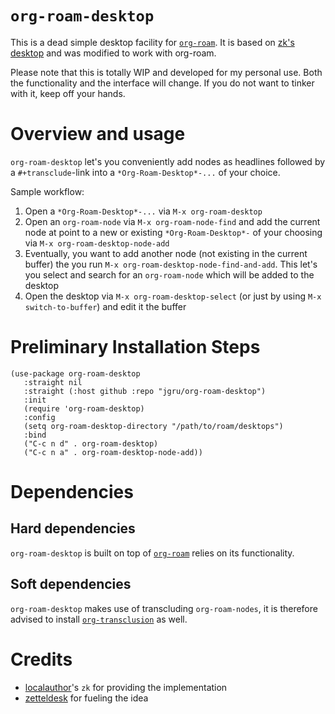 * =org-roam-desktop= 
This is a dead simple desktop facility for [[https://github.com/org-roam/org-roam][=org-roam=]]. It is based on
[[https://github.com/localauthor/zk/blob/main/zk-index.el][zk's desktop]] and was modified to work with org-roam. 

Please note that this is totally WIP and developed for my personal
use. Both the functionality and the interface will change. If you do
not want to tinker with it, keep off your hands.

* Overview and usage
=org-roam-desktop= let's you conveniently add nodes as headlines
followed by a =#+transclude=-link into a =*Org-Roam-Desktop*-...= of your
choice. 

Sample workflow:
1) Open a =*Org-Roam-Desktop*-...= via =M-x org-roam-desktop=
2) Open an =org-roam-node= via =M-x org-roam-node-find= and add the current node at point to a new or existing =*Org-Roam-Desktop*-= of your choosing via =M-x org-roam-desktop-node-add=
3) Eventually, you want to add another node (not existing in the current buffer) the you run =M-x org-roam-desktop-node-find-and-add=. This let's you select and search for an =org-roam-node= which will be added to the desktop
4) Open the desktop via =M-x org-roam-desktop-select= (or just by using =M-x switch-to-buffer=) and edit it the buffer
 

* Preliminary Installation Steps

#+begin_src elisp
(use-package org-roam-desktop
   :straight nil
   :straight (:host github :repo "jgru/org-roam-desktop")
   :init
   (require 'org-roam-desktop)
   :config
   (setq org-roam-desktop-directory "/path/to/roam/desktops")
   :bind
   ("C-c n d" . org-roam-desktop)
   ("C-c n a" . org-roam-desktop-node-add))
#+end_src

* Dependencies

** Hard dependencies
=org-roam-desktop= is built on top of [[https://github.com/org-roam/org-roam][=org-roam=]] relies on its
functionality.

** Soft dependencies
=org-roam-desktop= makes use of transcluding =org-roam-nodes=, it is
therefore advised to install [[https://github.com/nobiot/org-transclusion][=org-transclusion=]] as well.

* Credits
- [[https://github.com/localauthor/][localauthor]]'s =zk= for providing the implementation
- [[https://github.com/Vidianos-Giannitsis/zetteldesk.el][zetteldesk]] for fueling the idea

